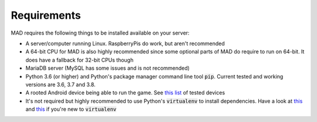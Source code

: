 ============
Requirements
============

MAD requires the following things to be installed available on your server:

- A server/computer running Linux. RaspberryPis do work, but aren't recommended
- A 64-bit CPU for MAD is also highly recommended since some optional parts of MAD do require to run on 64-bit. It does have a fallback for 32-bit CPUs though
- MariaDB server (MySQL has some issues and is not recommended)
- Python 3.6 (or higher) and Python's package manager command line tool :code:`pip`. Current tested and working versions are 3.6, 3.7 and 3.8.
- A rooted Android device being able to run the game. See `this list <https://github.com/Map-A-Droid/MAD-device-list>`_ of tested devices
- It's not required but highly recommended to use Python's :code:`virtualenv` to install dependencies. Have a look at `this <https://docs.python.org/3/tutorial/venv.html>`_ and `this <https://packaging.python.org/guides/installing-using-pip-and-virtual-environments/>`_ if you're new to :code:`virtualenv`
